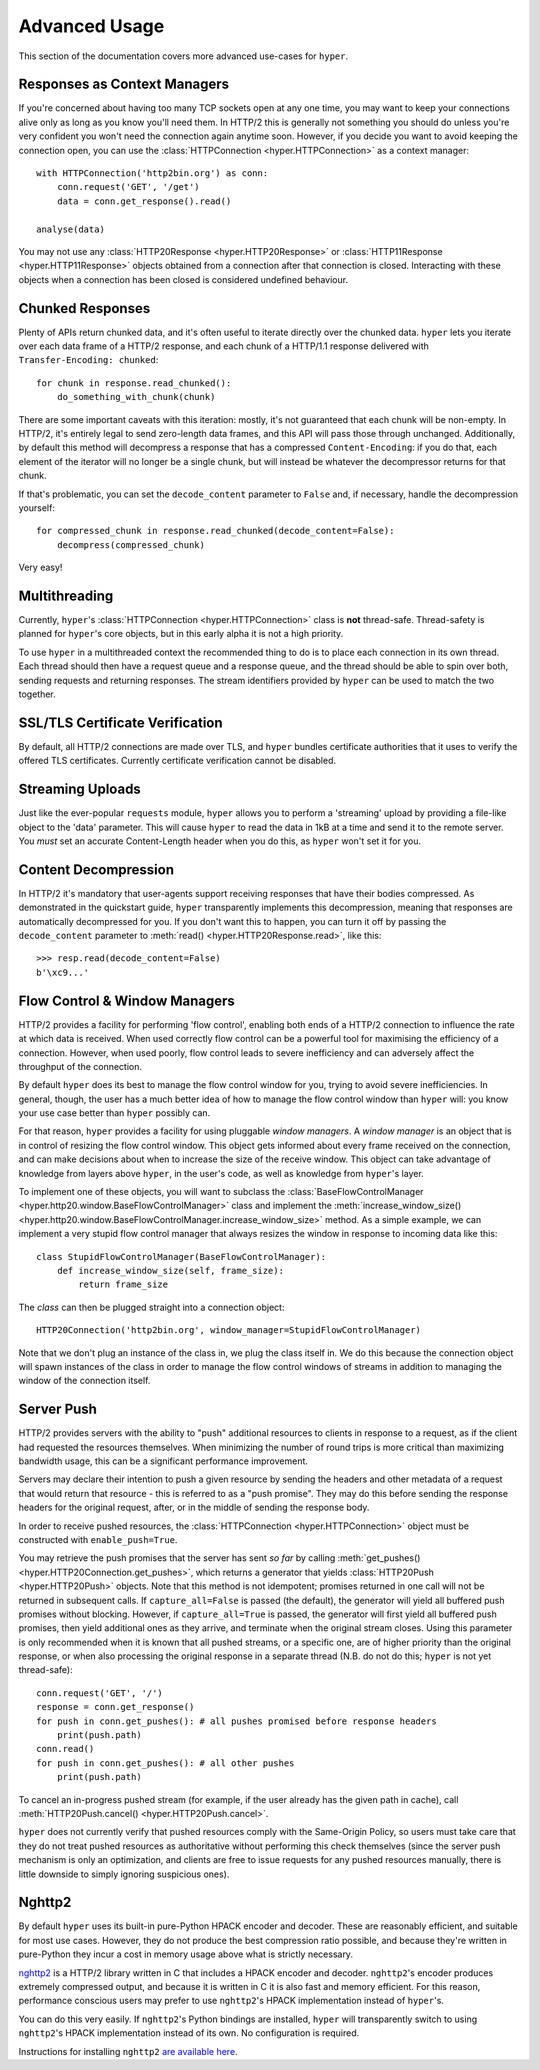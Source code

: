 .. _advanced:

Advanced Usage
==============

This section of the documentation covers more advanced use-cases for ``hyper``.

Responses as Context Managers
-----------------------------

If you're concerned about having too many TCP sockets open at any one time, you
may want to keep your connections alive only as long as you know you'll need
them. In HTTP/2 this is generally not something you should do unless you're
very confident you won't need the connection again anytime soon. However, if
you decide you want to avoid keeping the connection open, you can use the
:class:`HTTPConnection <hyper.HTTPConnection>` as a context manager::

    with HTTPConnection('http2bin.org') as conn:
        conn.request('GET', '/get')
        data = conn.get_response().read()

    analyse(data)

You may not use any :class:`HTTP20Response <hyper.HTTP20Response>` or
:class:`HTTP11Response <hyper.HTTP11Response>` objects obtained from a
connection after that connection is closed. Interacting with these objects when
a connection has been closed is considered undefined behaviour.

Chunked Responses
-----------------

Plenty of APIs return chunked data, and it's often useful to iterate directly
over the chunked data. ``hyper`` lets you iterate over each data frame of a
HTTP/2 response, and each chunk of a HTTP/1.1 response delivered with
``Transfer-Encoding: chunked``::

    for chunk in response.read_chunked():
        do_something_with_chunk(chunk)

There are some important caveats with this iteration: mostly, it's not
guaranteed that each chunk will be non-empty. In HTTP/2, it's entirely legal to
send zero-length data frames, and this API will pass those through unchanged.
Additionally, by default this method will decompress a response that has a
compressed ``Content-Encoding``: if you do that, each element of the iterator
will no longer be a single chunk, but will instead be whatever the decompressor
returns for that chunk.

If that's problematic, you can set the ``decode_content`` parameter to
``False`` and, if necessary, handle the decompression yourself::

    for compressed_chunk in response.read_chunked(decode_content=False):
        decompress(compressed_chunk)

Very easy!

Multithreading
--------------

Currently, ``hyper``'s :class:`HTTPConnection <hyper.HTTPConnection>` class
is **not** thread-safe. Thread-safety is planned for ``hyper``'s core objects,
but in this early alpha it is not a high priority.

To use ``hyper`` in a multithreaded context the recommended thing to do is to
place each connection in its own thread. Each thread should then have a request
queue and a response queue, and the thread should be able to spin over both,
sending requests and returning responses. The stream identifiers provided by
``hyper`` can be used to match the two together.

SSL/TLS Certificate Verification
--------------------------------

By default, all HTTP/2 connections are made over TLS, and ``hyper`` bundles
certificate authorities that it uses to verify the offered TLS certificates.
Currently certificate verification cannot be disabled.

Streaming Uploads
-----------------

Just like the ever-popular ``requests`` module, ``hyper`` allows you to perform
a 'streaming' upload by providing a file-like object to the 'data' parameter.
This will cause ``hyper`` to read the data in 1kB at a time and send it to the
remote server. You *must* set an accurate Content-Length header when you do
this, as ``hyper`` won't set it for you.

Content Decompression
---------------------

In HTTP/2 it's mandatory that user-agents support receiving responses that
have their bodies compressed. As demonstrated in the quickstart guide,
``hyper`` transparently implements this decompression, meaning that responses
are automatically decompressed for you. If you don't want this to happen,
you can turn it off by passing the ``decode_content`` parameter to
:meth:`read() <hyper.HTTP20Response.read>`, like this::

    >>> resp.read(decode_content=False)
    b'\xc9...'

Flow Control & Window Managers
------------------------------

HTTP/2 provides a facility for performing 'flow control', enabling both ends
of a HTTP/2 connection to influence the rate at which data is received. When
used correctly flow control can be a powerful tool for maximising the efficiency
of a connection. However, when used poorly, flow control leads to severe
inefficiency and can adversely affect the throughput of the connection.

By default ``hyper`` does its best to manage the flow control window for you,
trying to avoid severe inefficiencies. In general, though, the user has a much
better idea of how to manage the flow control window than ``hyper`` will: you
know your use case better than ``hyper`` possibly can.

For that reason, ``hyper`` provides a facility for using pluggable *window
managers*. A *window manager* is an object that is in control of resizing the
flow control window. This object gets informed about every frame received on the
connection, and can make decisions about when to increase the size of the
receive window. This object can take advantage of knowledge from layers above
``hyper``, in the user's code, as well as knowledge from ``hyper``'s layer.

To implement one of these objects, you will want to subclass the
:class:`BaseFlowControlManager <hyper.http20.window.BaseFlowControlManager>`
class and implement the
:meth:`increase_window_size() <hyper.http20.window.BaseFlowControlManager.increase_window_size>`
method. As a simple example, we can implement a very stupid flow control manager
that always resizes the window in response to incoming data like this::

    class StupidFlowControlManager(BaseFlowControlManager):
        def increase_window_size(self, frame_size):
            return frame_size

The *class* can then be plugged straight into a connection object::

    HTTP20Connection('http2bin.org', window_manager=StupidFlowControlManager)

Note that we don't plug an instance of the class in, we plug the class itself
in. We do this because the connection object will spawn instances of the class
in order to manage the flow control windows of streams in addition to managing
the window of the connection itself.

.. _server-push:

Server Push
-----------

HTTP/2 provides servers with the ability to "push" additional resources to
clients in response to a request, as if the client had requested the resources
themselves. When minimizing the number of round trips is more critical than
maximizing bandwidth usage, this can be a significant performance improvement.

Servers may declare their intention to push a given resource by sending the
headers and other metadata of a request that would return that resource - this
is referred to as a "push promise". They may do this before sending the response
headers for the original request, after, or in the middle of sending the
response body.

In order to receive pushed resources, the
:class:`HTTPConnection <hyper.HTTPConnection>` object must be constructed with
``enable_push=True``.

You may retrieve the push promises that the server has sent *so far* by calling
:meth:`get_pushes() <hyper.HTTP20Connection.get_pushes>`, which returns a
generator that yields :class:`HTTP20Push <hyper.HTTP20Push>` objects. Note that
this method is not idempotent; promises returned in one call will not be
returned in subsequent calls. If ``capture_all=False`` is passed (the default),
the generator will yield all buffered push promises without blocking. However,
if ``capture_all=True`` is passed, the generator will first yield all buffered
push promises, then yield additional ones as they arrive, and terminate when the
original stream closes. Using this parameter is only recommended when it is
known that all pushed streams, or a specific one, are of higher priority than
the original response, or when also processing the original response in a
separate thread (N.B. do not do this; ``hyper`` is not yet thread-safe)::

    conn.request('GET', '/')
    response = conn.get_response()
    for push in conn.get_pushes(): # all pushes promised before response headers
        print(push.path)
    conn.read()
    for push in conn.get_pushes(): # all other pushes
        print(push.path)

To cancel an in-progress pushed stream (for example, if the user already has
the given path in cache), call
:meth:`HTTP20Push.cancel() <hyper.HTTP20Push.cancel>`.

``hyper`` does not currently verify that pushed resources comply with the
Same-Origin Policy, so users must take care that they do not treat pushed
resources as authoritative without performing this check themselves (since
the server push mechanism is only an optimization, and clients are free to
issue requests for any pushed resources manually, there is little downside to
simply ignoring suspicious ones).

Nghttp2
-------

By default ``hyper`` uses its built-in pure-Python HPACK encoder and decoder.
These are reasonably efficient, and suitable for most use cases. However, they
do not produce the best compression ratio possible, and because they're written
in pure-Python they incur a cost in memory usage above what is strictly
necessary.

`nghttp2`_ is a HTTP/2 library written in C that includes a HPACK encoder and
decoder. ``nghttp2``'s encoder produces extremely compressed output, and
because it is written in C it is also fast and memory efficient. For this
reason, performance conscious users may prefer to use ``nghttp2``'s HPACK
implementation instead of ``hyper``'s.

You can do this very easily. If ``nghttp2``'s Python bindings are installed,
``hyper`` will transparently switch to using ``nghttp2``'s HPACK implementation
instead of its own. No configuration is required.

Instructions for installing ``nghttp2`` `are available here`_.

.. _nghttp2: https://nghttp2.org/
.. _are available here: https://nghttp2.org/documentation/package_README.html#requirements
